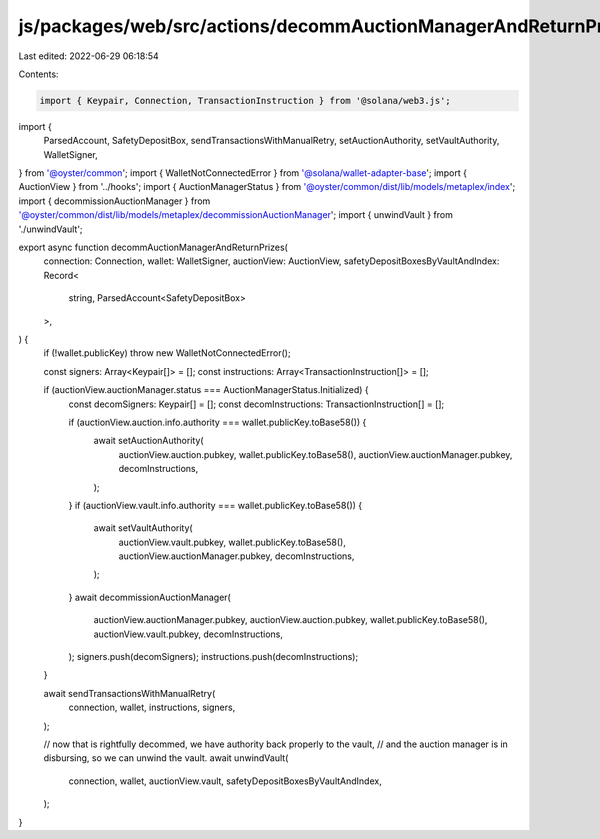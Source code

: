 js/packages/web/src/actions/decommAuctionManagerAndReturnPrizes.ts
==================================================================

Last edited: 2022-06-29 06:18:54

Contents:

.. code-block:: ts

    import { Keypair, Connection, TransactionInstruction } from '@solana/web3.js';
import {
  ParsedAccount,
  SafetyDepositBox,
  sendTransactionsWithManualRetry,
  setAuctionAuthority,
  setVaultAuthority,
  WalletSigner,
} from '@oyster/common';
import { WalletNotConnectedError } from '@solana/wallet-adapter-base';
import { AuctionView } from '../hooks';
import { AuctionManagerStatus } from '@oyster/common/dist/lib/models/metaplex/index';
import { decommissionAuctionManager } from '@oyster/common/dist/lib/models/metaplex/decommissionAuctionManager';
import { unwindVault } from './unwindVault';

export async function decommAuctionManagerAndReturnPrizes(
  connection: Connection,
  wallet: WalletSigner,
  auctionView: AuctionView,
  safetyDepositBoxesByVaultAndIndex: Record<
    string,
    ParsedAccount<SafetyDepositBox>
  >,
) {
  if (!wallet.publicKey) throw new WalletNotConnectedError();

  const signers: Array<Keypair[]> = [];
  const instructions: Array<TransactionInstruction[]> = [];

  if (auctionView.auctionManager.status === AuctionManagerStatus.Initialized) {
    const decomSigners: Keypair[] = [];
    const decomInstructions: TransactionInstruction[] = [];

    if (auctionView.auction.info.authority === wallet.publicKey.toBase58()) {
      await setAuctionAuthority(
        auctionView.auction.pubkey,
        wallet.publicKey.toBase58(),
        auctionView.auctionManager.pubkey,
        decomInstructions,
      );
    }
    if (auctionView.vault.info.authority === wallet.publicKey.toBase58()) {
      await setVaultAuthority(
        auctionView.vault.pubkey,
        wallet.publicKey.toBase58(),
        auctionView.auctionManager.pubkey,
        decomInstructions,
      );
    }
    await decommissionAuctionManager(
      auctionView.auctionManager.pubkey,
      auctionView.auction.pubkey,
      wallet.publicKey.toBase58(),
      auctionView.vault.pubkey,
      decomInstructions,
    );
    signers.push(decomSigners);
    instructions.push(decomInstructions);
  }

  await sendTransactionsWithManualRetry(
    connection,
    wallet,
    instructions,
    signers,
  );

  // now that is rightfully decommed, we have authority back properly to the vault,
  // and the auction manager is in disbursing, so we can unwind the vault.
  await unwindVault(
    connection,
    wallet,
    auctionView.vault,
    safetyDepositBoxesByVaultAndIndex,
  );
}


